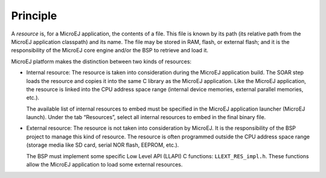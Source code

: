 Principle
=========

A *resource* is, for a MicroEJ application, the contents of a file. This
file is known by its path (its relative path from the MicroEJ
application classpath) and its name. The file may be stored in RAM,
flash, or external flash; and it is the responsibility of the MicroEJ
core engine and/or the BSP to retrieve and load it.

MicroEJ platform makes the distinction between two kinds of resources:

-  Internal resource: The resource is taken into consideration during
   the MicroEJ application build. The SOAR step loads the resource and
   copies it into the same C library as the MicroEJ application. Like
   the MicroEJ application, the resource is linked into the CPU address
   space range (internal device memories, external parallel memories,
   etc.).

   The available list of internal resources to embed must be specified
   in the MicroEJ application launcher (MicroEJ launch). Under the tab
   “Resources”, select all internal resources to embed in the final
   binary file.

-  External resource: The resource is not taken into consideration by
   MicroEJ. It is the responsibility of the BSP project to manage this
   kind of resource. The resource is often programmed outside the CPU
   address space range (storage media like SD card, serial NOR flash,
   EEPROM, etc.).

   The BSP must implement some specific Low Level API (LLAPI) C
   functions: ``LLEXT_RES_impl.h``. These functions allow the MicroEJ
   application to load some external resources.
